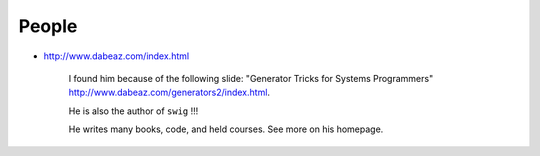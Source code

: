 People
======

- `<http://www.dabeaz.com/index.html>`_

    I found him because of the following slide:
    "Generator Tricks for Systems Programmers" `<http://www.dabeaz.com/generators2/index.html>`_.

    He is also the author of ``swig`` !!!

    He writes many books, code, and held courses. See more on his homepage.
